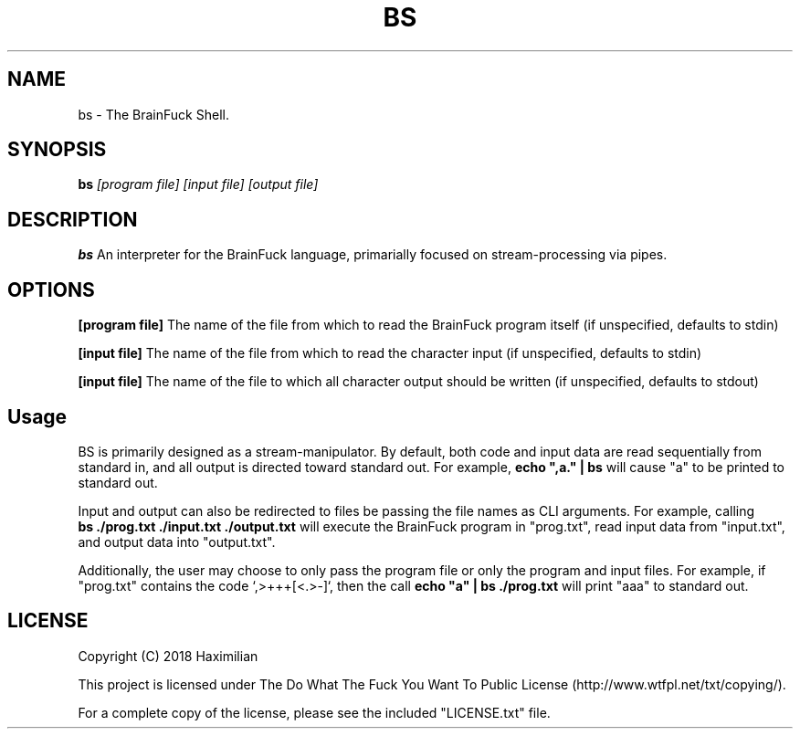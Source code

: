 .TH BS 1
.SH NAME
bs \- The BrainFuck Shell.
.SH SYNOPSIS
.B bs
.IR [program\ file]
.IR [input\ file]
.IR [output\ file]
.SH DESCRIPTION
.B bs
An interpreter for the BrainFuck language, primarially focused on stream-processing via pipes.
.SH OPTIONS
.PP
.BR [program\ file]
The name of the file from which to read the BrainFuck program itself (if unspecified, defaults to stdin)
.PP
.BR [input\ file]
The name of the file from which to read the character input (if unspecified, defaults to stdin)
.PP
.BR [input\ file]
The name of the file to which all character output should be written (if unspecified, defaults to stdout)
.SH Usage
.PP
BS is primarily designed as a stream-manipulator. By default, both code and input data are read sequentially from standard in, and all output is directed toward standard out. For example,
.B echo\ ",a."\ |\ bs
will cause "a" to be printed to standard out.
.PP
Input and output can also be redirected to files be passing the file names as CLI arguments. For example, calling
.B bs\ ./prog.txt\ ./input.txt\ ./output.txt
will execute the BrainFuck program in "prog.txt", read input data from "input.txt", and output data into "output.txt".
.PP
Additionally, the user may choose to only pass the program file or only the program and input files. For example, if "prog.txt" contains the code `,>+++[<.>-]`, then the call
.B echo\ "a"\ |\ bs\ ./prog.txt
will print "aaa" to standard out.
.SH LICENSE
.TP
Copyright (C) 2018 Haximilian
.PP
This project is licensed under The Do What The Fuck You Want To Public License (http://www.wtfpl.net/txt/copying/).
.PP
For a complete copy of the license, please see the included "LICENSE.txt" file.

